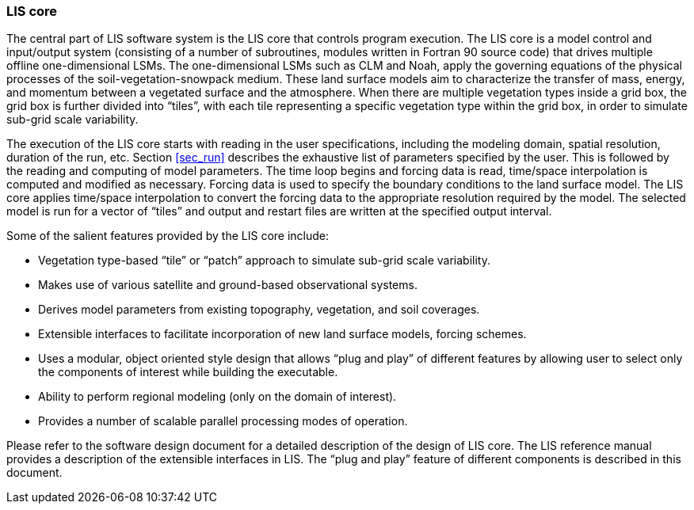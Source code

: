 
=== LIS core

The central part of LIS software system is the LIS core that controls program execution. The LIS core is a model control and input/output system (consisting of a number of subroutines, modules written in Fortran 90 source code) that drives multiple offline one-dimensional LSMs.  The one-dimensional LSMs such as CLM and Noah, apply the governing equations of the physical processes of the soil-vegetation-snowpack medium. These land surface models aim to characterize the transfer of mass, energy, and momentum between a vegetated surface and the atmosphere. When there are multiple vegetation types inside a grid box, the grid box is further divided into "`tiles`", with each tile representing a specific vegetation type within the grid box, in order to simulate sub-grid scale variability.

The execution of the LIS core starts with reading in the user specifications, including the modeling domain, spatial resolution, duration of the run, etc.  Section <<sec_run>> describes the exhaustive list of parameters specified by the user. This is followed by the reading and computing of model parameters.  The time loop begins and forcing data is read, time/space interpolation is computed and modified as necessary. Forcing data is used to specify the boundary conditions to the land surface model. The LIS core applies time/space interpolation to convert the forcing data to the appropriate resolution required by the model. The selected model is run for a vector of "`tiles`" and output and restart files are written at the specified output interval.

Some of the salient features provided by the LIS core include:

* Vegetation type-based "`tile`" or "`patch`" approach to simulate
  sub-grid scale variability.
* Makes use of various satellite and ground-based observational
  systems.
* Derives model parameters from existing topography, vegetation,
  and soil coverages.
* Extensible interfaces to facilitate incorporation of new
  land surface models, forcing schemes.
* Uses a modular, object oriented style design that allows
  "`plug and play`" of different features by allowing user to
  select only the components of interest while building the executable.
* Ability to perform regional modeling (only on the domain of
  interest).
* Provides a number of scalable parallel processing modes of
  operation.

Please refer to the software design document for a detailed description of the design of LIS core. The LIS reference manual provides a description of the extensible interfaces in LIS. The "`plug and play`" feature of different components is described in this document.

//=== GrADS-DODS Server
//
//A GrADS-DODS Server (GDS) is a data server built upon the Grid
//Analysis and Display System (GrADS) and the Distributed Oceanographic
//Data System (DODS).
//
//GrADS is an earth science data manipulation and visualization tool
//under development at the Center for Ocean-Land-Atmosphere Studies
//(COLA) (http://http://grads.iges.org/cola.html).  See
//http://grads.iges.org/grads/grads.html for more detailed information
//about GrADS.
//
//DODS, also called the Open source Project for a Network Data Access
//Protocol (OPeNDAP), is a protocol for serving data-sets stored in
//various formats over a network.  See
//http://www.unidata.ucar.edu/packages/dods/ for more detailed
//information about DODS.
//
//A GDS may be used to provide the LIS core with the forcing and input
//parameter data needed to run an LSM.

